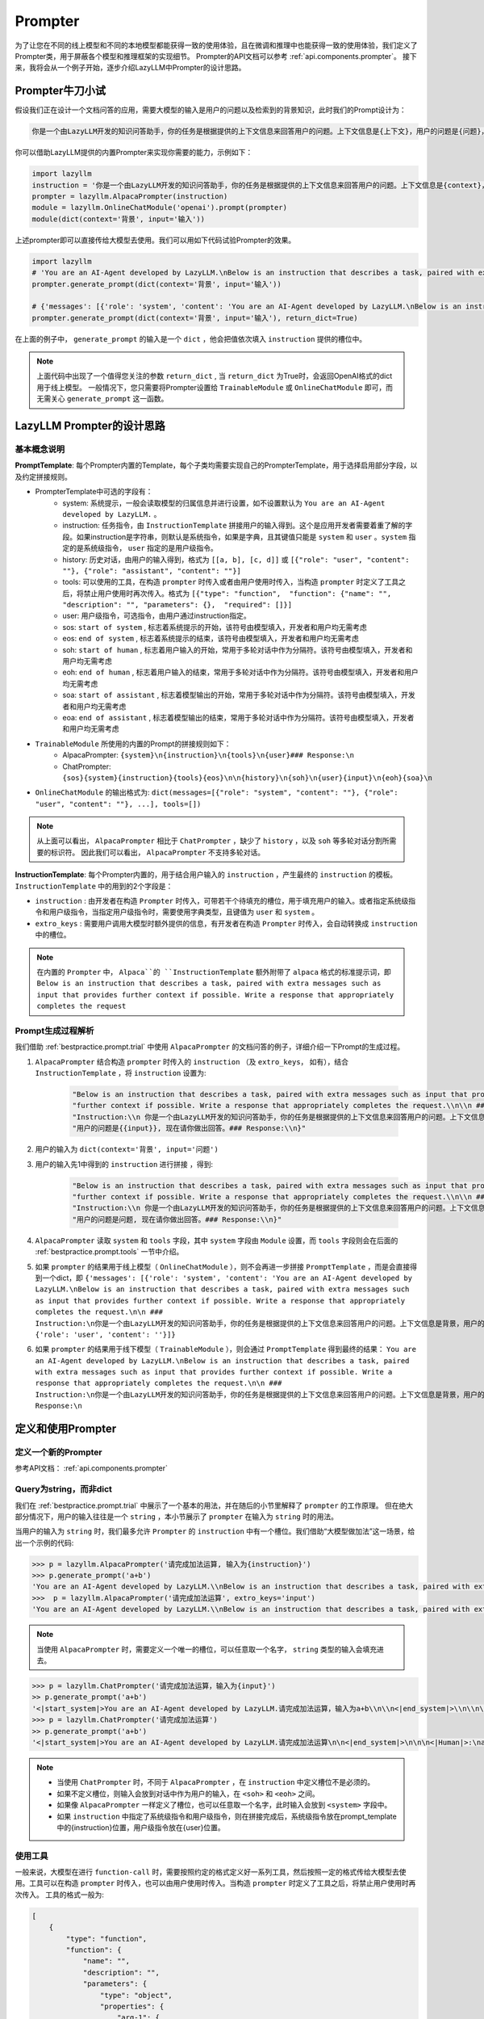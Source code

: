 Prompter
============

为了让您在不同的线上模型和不同的本地模型都能获得一致的使用体验，且在微调和推理中也能获得一致的使用体验，我们定义了Prompter类，用于屏蔽各个模型和推理框架的实现细节。
Prompter的API文档可以参考 :ref:`api.components.prompter`。 接下来，我将会从一个例子开始，逐步介绍LazyLLM中Prompter的设计思路。

.. _bestpractice.prompt.trial:

Prompter牛刀小试
------------------------

假设我们正在设计一个文档问答的应用，需要大模型的输入是用户的问题以及检索到的背景知识，此时我们的Prompt设计为：

.. code-block:: text

    你是一个由LazyLLM开发的知识问答助手，你的任务是根据提供的上下文信息来回答用户的问题。上下文信息是{上下文}，用户的问题是{问题}，现在请你做出回答。

你可以借助LazyLLM提供的内置Prompter来实现你需要的能力，示例如下：

.. code-block:: python

    import lazyllm
    instruction = '你是一个由LazyLLM开发的知识问答助手，你的任务是根据提供的上下文信息来回答用户的问题。上下文信息是{context}，用户的问题是{input}, 现在请你做出回答。'
    prompter = lazyllm.AlpacaPrompter(instruction)
    module = lazyllm.OnlineChatModule('openai').prompt(prompter)
    module(dict(context='背景', input='输入'))

上述prompter即可以直接传给大模型去使用。我们可以用如下代码试验Prompter的效果。

.. code-block:: python

    import lazyllm
    # 'You are an AI-Agent developed by LazyLLM.\nBelow is an instruction that describes a task, paired with extra messages such as input that provides further context if possible. Write a response that appropriately completes the request.\n\n ### Instruction:\n你是一个由LazyLLM开发的知识问答助手，你的任务是根据提供的上下文信息来回答用户的问题。上下文信息是背景，用户的问题是输入，现在请你做出回答。\n\n\n### Response:\n'
    prompter.generate_prompt(dict(context='背景', input='输入'))

    # {'messages': [{'role': 'system', 'content': 'You are an AI-Agent developed by LazyLLM.\nBelow is an instruction that describes a task, paired with extra messages such as input that provides further context if possible. Write a response that appropriately completes the request.\n\n ### Instruction:\n你是一个由LazyLLM开发的知识问答助手，你的任务是根据提供的上下文信息来回答用户的问题。上下文信息是背景，用户的问题是输入，现在请你做出回答。\n\n'}, {'role': 'user', 'content': ''}]}
    prompter.generate_prompt(dict(context='背景', input='输入'), return_dict=True)

在上面的例子中， ``generate_prompt`` 的输入是一个 ``dict`` ，他会把值依次填入 ``instruction`` 提供的槽位中。

.. note::
    
    上面代码中出现了一个值得您关注的参数 ``return_dict`` , 当 ``return_dict`` 为True时，会返回OpenAI格式的dict用于线上模型。
    一般情况下，您只需要将Prompter设置给 ``TrainableModule`` 或 ``OnlineChatModule`` 即可，而无需关心 ``generate_prompt`` 这一函数。

LazyLLM Prompter的设计思路
-------------------------

基本概念说明
^^^^^^^^^^^^^

**PromptTemplate**: 每个Prompter内置的Template，每个子类均需要实现自己的PrompterTemplate，用于选择启用部分字段，以及约定拼接规则。

- PrompterTemplate中可选的字段有：
    - system: 系统提示，一般会读取模型的归属信息并进行设置，如不设置默认为 ``You are an AI-Agent developed by LazyLLM.`` 。
    - instruction: 任务指令，由 ``InstructionTemplate`` 拼接用户的输入得到。这个是应用开发者需要着重了解的字段。如果instruction是字符串，则默认是系统指令，如果是字典，且其键值只能是 ``system`` 和 ``user`` 。``system`` 指定的是系统级指令， ``user`` 指定的是用户级指令。
    - history: 历史对话，由用户的输入得到，格式为 ``[[a, b], [c, d]]`` 或 ``[{"role": "user", "content": ""}, {"role": "assistant", "content": ""}]``
    - tools: 可以使用的工具，在构造 ``prompter`` 时传入或者由用户使用时传入，当构造 ``prompter`` 时定义了工具之后，将禁止用户使用时再次传入。格式为 ``[{"type": "function",  "function": {"name": "", "description": "", "parameters": {},  "required": []}]``
    - user: 用户级指令，可选指令，由用户通过instruction指定。
    - sos: ``start of system`` , 标志着系统提示的开始，该符号由模型填入，开发者和用户均无需考虑
    - eos: ``end of system`` , 标志着系统提示的结束，该符号由模型填入，开发者和用户均无需考虑
    - soh: ``start of human`` , 标志着用户输入的开始，常用于多轮对话中作为分隔符。该符号由模型填入，开发者和用户均无需考虑
    - eoh: ``end of human`` , 标志着用户输入的结束，常用于多轮对话中作为分隔符。该符号由模型填入，开发者和用户均无需考虑
    - soa: ``start of assistant`` , 标志着模型输出的开始，常用于多轮对话中作为分隔符。该符号由模型填入，开发者和用户均无需考虑
    - eoa: ``end of assistant`` , 标志着模型输出的结束，常用于多轮对话中作为分隔符。该符号由模型填入，开发者和用户均无需考虑
- ``TrainableModule`` 所使用的内置的Prompt的拼接规则如下：
    - AlpacaPrompter: ``{system}\n{instruction}\n{tools}\n{user}### Response:\n``
    - ChatPrompter: ``{sos}{system}{instruction}{tools}{eos}\n\n{history}\n{soh}\n{user}{input}\n{eoh}{soa}\n``
- ``OnlineChatModule`` 的输出格式为: ``dict(messages=[{"role": "system", "content": ""}, {"role": "user", "content": ""}, ...], tools=[])``

.. note::

    从上面可以看出， ``AlpacaPrompter`` 相比于 ``ChatPrompter`` ，缺少了 ``history`` ，以及 ``soh`` 等多轮对话分割所需要的标识符。
    因此我们可以看出， ``AlpacaPrompter`` 不支持多轮对话。

**InstructionTemplate**: 每个Prompter内置的，用于结合用户输入的 ``instruction`` ，产生最终的 ``instruction`` 的模板。 ``InstructionTemplate`` 中的用到的2个字段是：

- ``instruction`` : 由开发者在构造 ``Prompter`` 时传入，可带若干个待填充的槽位，用于填充用户的输入。或者指定系统级指令和用户级指令，当指定用户级指令时，需要使用字典类型，且键值为 ``user`` 和 ``system`` 。
- ``extro_keys`` : 需要用户调用大模型时额外提供的信息，有开发者在构造 ``Prompter`` 时传入，会自动转换成 ``instruction`` 中的槽位。

.. note::

    在内置的 ``Prompter`` 中， ``Alpaca``的 ``InstructionTemplate`` 额外附带了 ``alpaca`` 格式的标准提示词，即 ``Below is an instruction that describes a task, paired with extra messages such as input that provides further context if possible. Write a response that appropriately completes the request``

.. _bestpractice.prompt.analysis:

Prompt生成过程解析
^^^^^^^^^^^^^^^^^^^^^

我们借助 :ref:`bestpractice.prompt.trial` 中使用 ``AlpacaPrompter`` 的文档问答的例子，详细介绍一下Prompt的生成过程。

1. ``AlpacaPrompter`` 结合构造 ``prompter`` 时传入的 ``instruction`` （及 ``extro_keys``， 如有），结合 ``InstructionTemplate`` ，将 ``instruction`` 设置为:
    
    .. code-block:: python

        "Below is an instruction that describes a task, paired with extra messages such as input that provides "
        "further context if possible. Write a response that appropriately completes the request.\\n\\n ### "
        "Instruction:\\n 你是一个由LazyLLM开发的知识问答助手，你的任务是根据提供的上下文信息来回答用户的问题。上下文信息是{{context}}，"
        "用户的问题是{{input}}, 现在请你做出回答。### Response:\\n}"

2. 用户的输入为 ``dict(context='背景', input='问题')``
3. 用户的输入先1中得到的 ``instruction`` 进行拼接 ，得到:

    .. code-block:: python

        "Below is an instruction that describes a task, paired with extra messages such as input that provides "
        "further context if possible. Write a response that appropriately completes the request.\\n\\n ### "
        "Instruction:\\n 你是一个由LazyLLM开发的知识问答助手，你的任务是根据提供的上下文信息来回答用户的问题。上下文信息是背景，"
        "用户的问题是问题, 现在请你做出回答。### Response:\\n}"

4. ``AlpacaPrompter`` 读取 ``system`` 和 ``tools`` 字段，其中 ``system`` 字段由 ``Module`` 设置，而 ``tools`` 字段则会在后面的 :ref:`bestpractice.prompt.tools` 一节中介绍。
5. 如果 ``prompter`` 的结果用于线上模型（ ``OnlineChatModule`` ），则不会再进一步拼接 ``PromptTemplate`` ，而是会直接得到一个dict，即 ``{'messages': [{'role': 'system', 'content': 'You are an AI-Agent developed by LazyLLM.\nBelow is an instruction that describes a task, paired with extra messages such as input that provides further context if possible. Write a response that appropriately completes the request.\n\n ### Instruction:\n你是一个由LazyLLM开发的知识问答助手，你的任务是根据提供的上下文信息来回答用户的问题。上下文信息是背景，用户的问题是输入，现在请你做出回答。\n\n'}, {'role': 'user', 'content': ''}]}``
6. 如果 ``prompter`` 的结果用于线下模型（ ``TrainableModule`` ），则会通过 ``PromptTemplate`` 得到最终的结果： ``You are an AI-Agent developed by LazyLLM.\nBelow is an instruction that describes a task, paired with extra messages such as input that provides further context if possible. Write a response that appropriately completes the request.\n\n ### Instruction:\n你是一个由LazyLLM开发的知识问答助手，你的任务是根据提供的上下文信息来回答用户的问题。上下文信息是背景，用户的问题是问题，现在请你做出回答。\n\n\n### Response:\n``

定义和使用Prompter
-------------------------

定义一个新的Prompter
^^^^^^^^^^^^^^^^^^^^^^^^^

参考API文档： :ref:`api.components.prompter`

Query为string，而非dict
^^^^^^^^^^^^^^^^^^^^^^^^^

我们在 :ref:`bestpractice.prompt.trial` 中展示了一个基本的用法，并在随后的小节里解释了 ``prompter`` 的工作原理。
但在绝大部分情况下，用户的输入往往是一个 ``string`` ，本小节展示了 ``prompter`` 在输入为 ``string`` 时的用法。

当用户的输入为 ``string`` 时，我们最多允许 ``Prompter`` 的 ``instruction`` 中有一个槽位。我们借助“大模型做加法”这一场景，给出一个示例的代码:

.. code-block:: python
    
    >>> p = lazyllm.AlpacaPrompter('请完成加法运算, 输入为{instruction}')
    >>> p.generate_prompt('a+b')
    'You are an AI-Agent developed by LazyLLM.\\nBelow is an instruction that describes a task, paired with extra messages such as input that provides further context if possible. Write a response that appropriately completes the request.\\n\\n ### Instruction:\\n请完成加法运算, 输入为a+b\\n\\n\\n### Response:\\n'
    >>>  p = lazyllm.AlpacaPrompter('请完成加法运算', extro_keys='input')
    'You are an AI-Agent developed by LazyLLM.\\nBelow is an instruction that describes a task, paired with extra messages such as input that provides further context if possible. Write a response that appropriately completes the request.\\n\\n ### Instruction:\\n请完成加法运算\\n\\nHere are some extra messages you can referred to:\\n\\n### input:\\na+b\\n\\n\\n### Response:\\n'

.. note::
    
    当使用 ``AlpacaPrompter`` 时，需要定义一个唯一的槽位，可以任意取一个名字， ``string`` 类型的输入会填充进去。

.. code-block:: python

    >>> p = lazyllm.ChatPrompter('请完成加法运算，输入为{input}')
    >> p.generate_prompt('a+b')
    '<|start_system|>You are an AI-Agent developed by LazyLLM.请完成加法运算，输入为a+b\\n\\n<|end_system|>\\n\\n\\n<|Human|>:\\n\\n<|Assistant|>:\\n'
    >>> p = lazyllm.ChatPrompter('请完成加法运算')
    >> p.generate_prompt('a+b')
    '<|start_system|>You are an AI-Agent developed by LazyLLM.请完成加法运算\n\n<|end_system|>\n\n\n<|Human|>:\na+b\n<|Assistant|>

.. note::
    
    - 当使用 ``ChatPrompter`` 时，不同于 ``AlpacaPrompter`` ，在 ``instruction`` 中定义槽位不是必须的。
    - 如果不定义槽位，则输入会放到对话中作为用户的输入，在 ``<soh>`` 和 ``<eoh>`` 之间。
    - 如果像 ``AlpacaPrompter`` 一样定义了槽位，也可以任意取一个名字，此时输入会放到 ``<system>`` 字段中。
    - 如果 ``instruction`` 中指定了系统级指令和用户级指令，则在拼接完成后，系统级指令放在prompt_template中的{instruction}位置，用户级指令放在{user}位置。

.. _bestpractice.prompt.tools:

使用工具
^^^^^^^^^^^^^^^^^^^^^^^^^
一般来说，大模型在进行 ``function-call`` 时，需要按照约定的格式定义好一系列工具，然后按照一定的格式传给大模型去使用。工具可以在构造 ``prompter`` 时传入，也可以由用户使用时传入。当构造 ``prompter`` 时定义了工具之后，将禁止用户使用时再次传入。
工具的格式一般为:

.. code-block:: python

    [
        {
            "type": "function", 
            "function": {
                "name": "",
                "description": "",
                "parameters": {
                    "type": "object",
                    "properties": {
                        "arg-1": {
                            "type": "",
                            "description": "",
                        },
                        "arg-2": {}
                        "arg-3": {}
                },
                "required": ['arg-1', 'arg-2', 'arg-3']
        },
    ]

下面我们借助一个很简单的工具 ``tools=[dict(type='function', function=dict(name='example'))]`` 来演示 ``Prompter`` 是如何使用工具的。

1. 应用开发者定义工具

.. code-block:: python

    >>> import lazyllm
    >>> tools=[dict(type='function', function=dict(name='example'))]
    >>> prompter = lazyllm.AlpacaPrompter('你是一个工具调用的Agent，我会给你提供一些工具，请根据用户输入，帮我选择最合适的工具并使用', extro_keys='input', tools=tools)
    >>> prompter.generate_prompt('帮我查询一下今天的天气')
    'You are an AI-Agent developed by LazyLLM.\\nBelow is an instruction that describes a task, paired with extra messages such as input that provides further context if possible. Write a response that appropriately completes the request.\\n\\n ### Instruction:\\n你是一个工具调用的Agent，我会给你提供一些工具，请根据用户输入，帮我选择最合适的工具并使用\\n\\nHere are some extra messages you can referred to:\\n\\n### input:\\n帮我查询一下今天的天气\\n\\n\\n### Function-call Tools. \\n\\n[{"type": "function", "function": {"name": "example"}}]\\n\\n### Response:\\n'
    >>>
    >>> prompter = lazyllm.ChatPrompter('你是一个工具调用的Agent，我会给你提供一些工具，请根据用户输入，帮我选择最合适的工具并使用', tools=tools)
    >>> prompter.generate_prompt('帮我查询一下今天的天气')
    '<|start_system|>You are an AI-Agent developed by LazyLLM.你是一个工具调用的Agent，我会给你提供一些工具，请根据用户输入，帮我选择最合适的工具并使用\\n\\n### Function-call Tools. \\n\\n[{"type": "function", "function": {"name": "example"}}]\\n\\n<|end_system|>\\n\\n\\n<|Human|>:\\n帮我查询一下今天的天气\\n<|Assistant|>:\\n'

2. 用户定义工具

.. code-block:: python

    >>> import lazyllm
    >>> tools=[dict(type='function', function=dict(name='example'))]
    >>> prompter = lazyllm.AlpacaPrompter('你是一个工具调用的Agent，我会给你提供一些工具，请根据用户输入，帮我选择最合适的工具并使用', extro_keys='input')
    >>> prompter.generate_prompt('帮我查询一下今天的天气', tools=tools)
    'You are an AI-Agent developed by LazyLLM.\\nBelow is an instruction that describes a task, paired with extra messages such as input that provides further context if possible. Write a response that appropriately completes the request.\\n\\n ### Instruction:\\n你是一个工具调用的Agent，我会给你提供一些工具，请根据用户输入，帮我选择最合适的工具并使用\\n\\nHere are some extra messages you can referred to:\\n\\n### input:\\n帮我查询一下今天的天气\\n\\n\\n### Function-call Tools. \\n\\n[{"type": "function", "function": {"name": "example"}}]\\n\\n### Response:\\n'
    >>>
    >>> prompter = lazyllm.ChatPrompter('你是一个工具调用的Agent，我会给你提供一些工具，请根据用户输入，帮我选择最合适的工具并使用')
    >>> prompter.generate_prompt('帮我查询一下今天的天气', tools=tools)
    '<|start_system|>You are an AI-Agent developed by LazyLLM.你是一个工具调用的Agent，我会给你提供一些工具，请根据用户输入，帮我选择最合适的工具并使用\\n\\n### Function-call Tools. \\n\\n[{"type": "function", "function": {"name": "example"}}]\\n\\n<|end_system|>\\n\\n\\n<|Human|>:\\n帮我查询一下今天的天气\\n<|Assistant|>:\\n'

工具会在 :ref:`bestpractice.prompt.analysis` 中的步骤4，转换为json后被读取。

.. note::
    
    如果是使用线上模型，工具会变成和 ``messages`` 并列的一个字段，示例如下：

    .. code-block:: python

        >>> import lazyllm
        >>> tools=[dict(type='function', function=dict(name='example'))]
        >>> prompter = lazyllm.AlpacaPrompter('你是一个工具调用的Agent，我会给你提供一些工具，请根据用户输入，帮我选择最合适的工具并使用', extro_keys='input', tools=tools)
        >>> prompter.generate_prompt('帮我查询一下今天的天气', return_dict=True)
        {'messages': [{'role': 'system', 'content': 'You are an AI-Agent developed by LazyLLM.\\nBelow is an instruction that describes a task, paired with extra messages such as input that provides further context if possible. Write a response that appropriately completes the request.\\n\\n ### Instruction:\\n你是一个工具调用的Agent，我会给你提供一些工具，请根据用户输入，帮我选择最合适的工具并使用\\n\\nHere are some extra messages you can referred to:\\n\\n### input:\\n帮我查询一下今天的天气\\n\\n'}, {'role': 'user', 'content': ''}],
         'tools': [{'type': 'function', 'function': {'name': 'example'}}]}

使用历史对话
^^^^^^^^^^^^^^^^^^^^^^^^^

如果我们想让模型具备多轮对话的能力，就需要将对话上下文拼接到 ``prompt`` 当中。上下文是由用户传入的，但需要以键值对的形式传入。下面给出一个例子：

.. code-block:: python

    >>> import lazyllm
    >>> prompter = lazyllm.ChatPrompter('你是一个对话机器人，现在你要和用户进行友好的对话')
    >>> prompter.generate_prompt('我们聊会儿天吧', history=[['你好', '你好，我是一个对话机器人，有什么能为您服务的']])
    '<|start_system|>You are an AI-Agent developed by LazyLLM.你是一个对话机器人，现在你要和用户进行友好的对话\\n\\n<|end_system|>\\n\\n<|Human|>:你好<|Assistant|>:你好，我是一个对话机器人，有什么能为您服务的\\n<|Human|>:\\n我们聊会儿天吧\\n<|Assistant|>:\\n'
    >>> prompter.generate_prompt('我们聊会儿天吧', history=[['你好', '你好，我是一个对话机器人，有什么能为您服务的']], return_dict=True)
    {'messages': [{'role': 'system', 'content': 'You are an AI-Agent developed by LazyLLM.\\n你是一个对话机器人，现在你要和用户进行友好的对话\\n\\n'}, {'role': 'user', 'content': '你好'}, {'role': 'assistant', 'content': '你好，我是一个对话机器人，有什么能为您服务的'}, {'role': 'user', 'content': '我们聊会儿天吧'}]}
    >>> prompter.generate_prompt('我们聊会儿天吧', history=[dict(role='user', content='你好'), dict(role='assistant', content='你好，我是一个对话机器人，有什么能为您服务的')], return_dict=True)
    {'messages': [{'role': 'system', 'content': 'You are an AI-Agent developed by LazyLLM.\\n你是一个对话机器人，现在你要和用户进行友好的对话\\n\\n'}, {'role': 'user', 'content': '你好'}, {'role': 'assistant', 'content': '你好，我是一个对话机器人，有什么能为您服务的'}, {'role': 'user', 'content': '我们聊会儿天吧'}]}

历史对话会在 :ref:`bestpractice.prompt.analysis` 中的步骤4，做简单的格式转换后被读取。

.. note::

    - 只有 ``ChatPrompter`` 支持传入历史对话
    - 当输入是 ``[[a, b], ...]`` 格式时，同时支持 ``return_dict`` 为 ``True`` 或 ``False`` ， 而当输入为  ``[dict, dict]`` 格式时，仅支持 ``return_dict`` 为 ``True``

和OnlineChatModule一起使用
^^^^^^^^^^^^^^^^^^^^^^^^^

当 ``Prompter`` 和 ``和OnlineChatModule`` 一起使用时， ``和OnlineChatModule.__call__`` 会调用 ``Prompter.generate_prompt`` ，并且将 ``__input``,
``history`` 和 ``tools`` 传给 ``generate_prompt`` ，此时 ``generate_prompt`` 的 ``return_dict`` 会被设置为 ``True``。下面给出一个例子：

.. code-block:: python

    import lazyllm
    instruction = '你是一个由LazyLLM开发的知识问答助手，你的任务是根据提供的上下文信息来回答用户的问题。上下文信息是{context}，用户的问题是{input}, 现在请你做出回答。'
    prompter = lazyllm.AlpacaPrompter(instruction)
    module = lazyllm.OnlineChatModule('openai').prompt(prompter)
    module(dict(context='背景', input='输入'))

和TrainableModule一起使用
^^^^^^^^^^^^^^^^^^^^^^^^^

当 ``Prompter`` 和 ``TrainableModule`` 一起使用时， ``TrainableModule.__call__`` 会调用 ``Prompter.generate_prompt`` ，并且将 ``__input``,
``history`` 和 ``tools`` 传给 ``generate_prompt`` ，此时 ``generate_prompt`` 的 ``return_dict`` 会被设置为 ``True``。下面给出一个例子：

.. code-block:: python

    import lazyllm
    instruction = '你是一个由LazyLLM开发的知识问答助手，你的任务是根据提供的上下文信息来回答用户的问题。上下文信息是{context}，用户的问题是{input}, 现在请你做出回答。'
    prompter = lazyllm.AlpacaPrompter(instruction)
    module = lazyllm.TrainableModule('internlm2-chat-7b').prompt(prompter)
    module.start()
    module(dict(context='背景', input='输入'))

.. note::

    - 我们保证了 ``Prompter`` 在 ``TrainableModule`` 和 ``和OnlineChatModule`` 具有一致的使用体验，您可以方便的更换模型以进行效果的尝试。
    - ``TrainableModule`` 需要手动调用 ``start`` 以启动服务，想了解更多关于 ``TrainableModule`` 的用法，可以参考 :ref:`api.module`

LazyLLM中内置的场景Prompt
-------------------------
